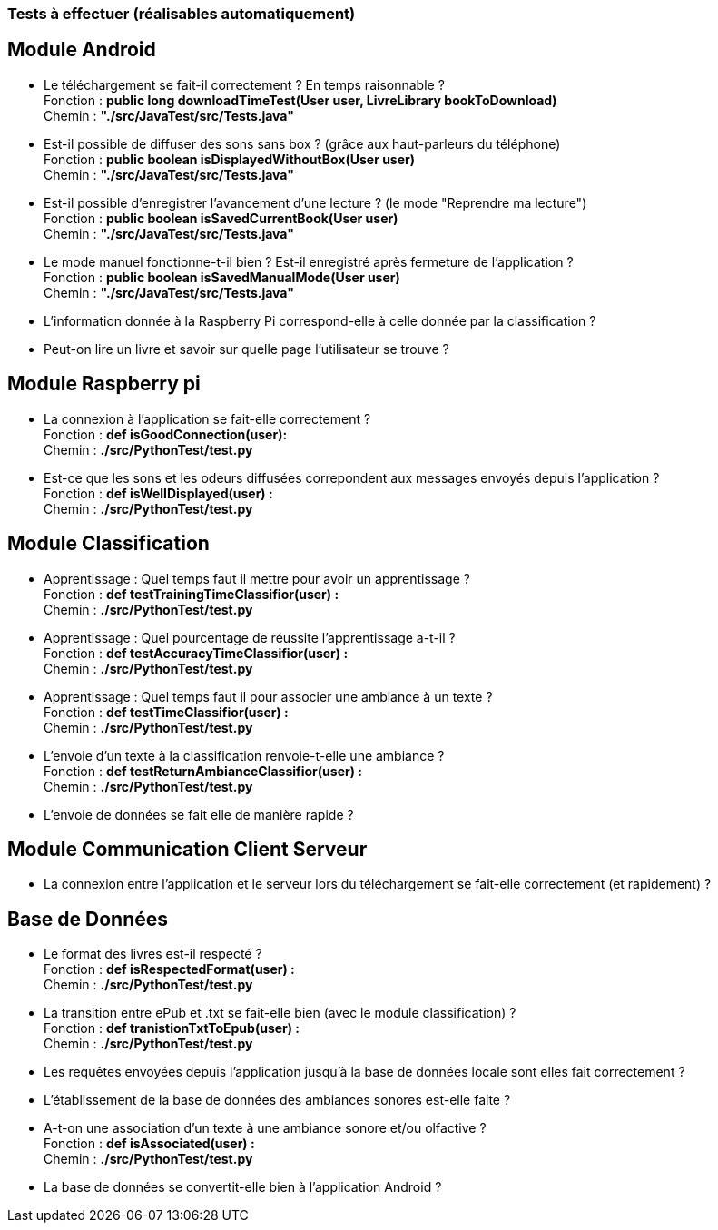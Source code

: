 === Tests à effectuer (réalisables automatiquement)


== Module Android

* Le téléchargement se fait-il correctement ? En temps raisonnable ? +
Fonction : *public long downloadTimeTest(User user, LivreLibrary bookToDownload)* +
Chemin : *"./src/JavaTest/src/Tests.java"*
* Est-il possible de diffuser des sons sans box ? (grâce aux haut-parleurs du téléphone) +
Fonction : *public boolean isDisplayedWithoutBox(User user)* +
Chemin : *"./src/JavaTest/src/Tests.java"*
* Est-il possible d'enregistrer l'avancement d'une lecture ? (le mode "Reprendre ma lecture") +
Fonction : *public boolean isSavedCurrentBook(User user)* +
Chemin : *"./src/JavaTest/src/Tests.java"*
* Le mode manuel fonctionne-t-il bien ? Est-il enregistré après fermeture de l'application ? +
Fonction : *public boolean isSavedManualMode(User user)* +
Chemin : *"./src/JavaTest/src/Tests.java"*
* L'information donnée à la Raspberry Pi correspond-elle à celle donnée par la classification ?

* Peut-on lire un livre et savoir sur quelle page l'utilisateur se trouve ?

== Module Raspberry pi

* La connexion à l'application se fait-elle correctement ? +
Fonction : *def isGoodConnection(user):* +
Chemin : *./src/PythonTest/test.py*
* Est-ce que les sons et les odeurs diffusées correpondent aux messages envoyés depuis l'application ? +
Fonction : *def isWellDisplayed(user) :* +
Chemin : *./src/PythonTest/test.py*


== Module Classification

* Apprentissage : Quel temps faut il mettre pour avoir un apprentissage ? +
Fonction : *def testTrainingTimeClassifior(user) :* +
Chemin :  *./src/PythonTest/test.py*
* Apprentissage : Quel pourcentage de réussite l'apprentissage a-t-il ? +
Fonction : *def testAccuracyTimeClassifior(user) :* +
Chemin : *./src/PythonTest/test.py*
* Apprentissage : Quel temps faut il pour associer une ambiance à un texte ? +
Fonction : *def testTimeClassifior(user) :* +
Chemin : *./src/PythonTest/test.py*
* L'envoie d'un texte à la classification renvoie-t-elle une ambiance ? +
Fonction : *def testReturnAmbianceClassifior(user) :* +
Chemin : *./src/PythonTest/test.py*
* L'envoie de données se fait elle de manière rapide ?



== Module Communication Client Serveur

* La connexion entre l'application et le serveur lors du téléchargement se fait-elle correctement (et rapidement) ?



== Base de Données

* Le format des livres est-il respecté ? +
Fonction : *def isRespectedFormat(user) :* +
Chemin : *./src/PythonTest/test.py*
* La transition entre ePub et .txt se fait-elle bien (avec le module classification) ? +
Fonction : *def tranistionTxtToEpub(user) :* +
Chemin : *./src/PythonTest/test.py*
* Les requêtes envoyées depuis l'application jusqu'à la base de données locale sont elles fait correctement ?
* L'établissement de la base de données des ambiances sonores est-elle faite ?
* A-t-on une association d'un texte à une ambiance sonore et/ou olfactive ? +
Fonction : *def isAssociated(user) :* +
Chemin : *./src/PythonTest/test.py*
* La base de données se convertit-elle bien à l'application Android ?
